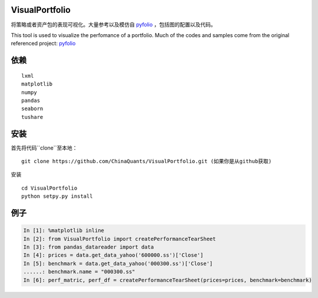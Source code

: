 ------------------------------------------------------------
|Join the chat at https://gitter.im/chinaquants/algotrading|
------------------------------------------------------------

VisualPortfolio
=========================

将策略或者资产包的表现可视化。大量参考以及模仿自 `pyfolio <https://github.com/quantopian/pyfolio>`_ ，包括图的配置以及代码。

This tool is used to visualize the perfomance of a portfolio. Much of the codes and samples come from the original referenced project: `pyfolio <https://github.com/quantopian/pyfolio>`_

依赖
----------------------

::

  lxml
  matplotlib
  numpy
  pandas
  seaborn
  tushare


安装
----------------------

首先将代码``clone``至本地：

::

  git clone https://github.com/ChinaQuants/VisualPortfolio.git (如果你是从github获取)


安装

::

  cd VisualPortfolio
  python setpy.py install

例子
----------------------

.. code:: python

  In [1]: %matplotlib inline
  In [2]: from VisualPortfolio import createPerformanceTearSheet
  In [3]: from pandas_datareader import data
  In [4]: prices = data.get_data_yahoo('600000.ss')['Close']
  In [5]: benchmark = data.get_data_yahoo('000300.ss')['Close']
  ......: benchmark.name = "000300.ss"
  In [6]: perf_matric, perf_df = createPerformanceTearSheet(prices=prices, benchmark=benchmark)


.. image:: img/1.png
    :align: center

.. image:: img/2.png
    :align: center

.. image:: img/3.png
    :align: center

.. image:: img/4.png
    :align: center

.. |Join the chat at https://gitter.im/chinaquants/algotrading| image:: https://badges.gitter.im/Join%20Chat.svg
   :target: https://gitter.im/chinaquants/algotrading?utm_source=badge&utm_medium=badge&utm_campaign=pr-badge&utm_content=badge
